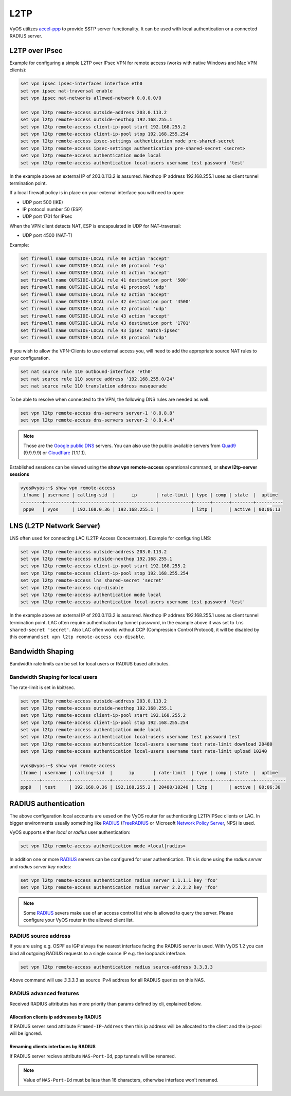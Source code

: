 .. _l2tp:

L2TP
-----------

VyOS utilizes accel-ppp_ to provide SSTP server functionality. It can be used with local authentication or a connected RADIUS server. 

L2TP over IPsec
===============

Example for configuring a simple L2TP over IPsec VPN for remote access (works
with native Windows and Mac VPN clients):

.. code-block:: sh

  set vpn ipsec ipsec-interfaces interface eth0
  set vpn ipsec nat-traversal enable
  set vpn ipsec nat-networks allowed-network 0.0.0.0/0

  set vpn l2tp remote-access outside-address 203.0.113.2
  set vpn l2tp remote-access outside-nexthop 192.168.255.1
  set vpn l2tp remote-access client-ip-pool start 192.168.255.2
  set vpn l2tp remote-access client-ip-pool stop 192.168.255.254
  set vpn l2tp remote-access ipsec-settings authentication mode pre-shared-secret
  set vpn l2tp remote-access ipsec-settings authentication pre-shared-secret <secret>
  set vpn l2tp remote-access authentication mode local
  set vpn l2tp remote-access authentication local-users username test password 'test'

In the example above an external IP of 203.0.113.2 is assumed. Nexthop IP address 192.168.255.1 uses as client tunnel termination point.

If a local firewall policy is in place on your external interface you will need
to open:

* UDP port 500 (IKE)
* IP protocol number 50 (ESP)
* UDP port 1701 for IPsec

When the VPN client detects NAT, ESP is encapsulated in UDP for NAT-traversal:

* UDP port 4500 (NAT-T)

Example:

.. code-block:: sh

  set firewall name OUTSIDE-LOCAL rule 40 action 'accept'
  set firewall name OUTSIDE-LOCAL rule 40 protocol 'esp'
  set firewall name OUTSIDE-LOCAL rule 41 action 'accept'
  set firewall name OUTSIDE-LOCAL rule 41 destination port '500'
  set firewall name OUTSIDE-LOCAL rule 41 protocol 'udp'
  set firewall name OUTSIDE-LOCAL rule 42 action 'accept'
  set firewall name OUTSIDE-LOCAL rule 42 destination port '4500'
  set firewall name OUTSIDE-LOCAL rule 42 protocol 'udp'
  set firewall name OUTSIDE-LOCAL rule 43 action 'accept'
  set firewall name OUTSIDE-LOCAL rule 43 destination port '1701'
  set firewall name OUTSIDE-LOCAL rule 43 ipsec 'match-ipsec'
  set firewall name OUTSIDE-LOCAL rule 43 protocol 'udp'

If you wish to allow the VPN-Clients to use external access you,
will need to add the appropriate source NAT rules to your configuration.

.. code-block:: sh

  set nat source rule 110 outbound-interface 'eth0'
  set nat source rule 110 source address '192.168.255.0/24'
  set nat source rule 110 translation address masquerade

To be able to resolve when connected to the VPN, the following DNS rules are
needed as well.

.. code-block:: sh

  set vpn l2tp remote-access dns-servers server-1 '8.8.8.8'
  set vpn l2tp remote-access dns-servers server-2 '8.8.4.4'

.. note:: Those are the `Google public DNS`_ servers. You can also use the
   public available servers from Quad9_ (9.9.9.9) or Cloudflare_ (1.1.1.1).

Established sessions can be viewed using the **show vpn remote-access**
operational command, or **show l2tp-server sessions**

.. code-block:: sh

  vyos@vyos:~$ show vpn remote-access
   ifname | username | calling-sid  |      ip       | rate-limit | type | comp | state  |  uptime  
  --------+----------+--------------+---------------+------------+------+------+--------+----------
   ppp0   | vyos     | 192.168.0.36 | 192.168.255.1 |            | l2tp |      | active | 00:06:13 


LNS (L2TP Network Server)
=========================

LNS often used for connecting LAC (L2TP Access Concentrator). 
Example for configuring LNS:

.. code-block:: sh

  set vpn l2tp remote-access outside-address 203.0.113.2
  set vpn l2tp remote-access outside-nexthop 192.168.255.1
  set vpn l2tp remote-access client-ip-pool start 192.168.255.2
  set vpn l2tp remote-access client-ip-pool stop 192.168.255.254
  set vpn l2tp remote-access lns shared-secret 'secret'
  set vpn l2tp remote-access ccp-disable 
  set vpn l2tp remote-access authentication mode local
  set vpn l2tp remote-access authentication local-users username test password 'test'

In the example above an external IP of 203.0.113.2 is assumed. Nexthop IP address 192.168.255.1 uses as client tunnel termination point.
LAC often require authentication by tunnel password, in the example above it was set to ``lns shared-secret 'secret'``. 
Also LAC often works without CCP (Compression Control Protocol), it will be disabled by this command ``set vpn l2tp remote-access ccp-disable``.

Bandwidth Shaping
=================

Bandwidth rate limits can be set for local users or RADIUS based attributes.

Bandwidth Shaping for local users 
^^^^^^^^^^^^^^^^^^^^^^^^^^^^^^^^^

The rate-limit is set in kbit/sec.

.. code-block:: sh

  set vpn l2tp remote-access outside-address 203.0.113.2
  set vpn l2tp remote-access outside-nexthop 192.168.255.1
  set vpn l2tp remote-access client-ip-pool start 192.168.255.2
  set vpn l2tp remote-access client-ip-pool stop 192.168.255.254
  set vpn l2tp remote-access authentication mode local
  set vpn l2tp remote-access authentication local-users username test password test
  set vpn l2tp remote-access authentication local-users username test rate-limit download 20480
  set vpn l2tp remote-access authentication local-users username test rate-limit upload 10240

  vyos@vyos:~$ show vpn remote-access 
  ifname | username | calling-sid  |      ip       | rate-limit  | type | comp | state  |  uptime   
  -------+----------+--------------+---------------+-------------+------+------+--------+-----------
  ppp0   | test     | 192.168.0.36 | 192.168.255.2 | 20480/10240 | l2tp |      | active | 00:06:30  

RADIUS authentication
======================

The above configuration local accounts are uesed on the VyOS router for
authenticating L2TP/IPSec clients or LAC. In bigger environments usually something
like RADIUS_ (FreeRADIUS_ or Microsoft `Network Policy Server`_, NPS) is used.

VyOS supports either `local` or `radius` user authentication:

.. code-block:: sh

  set vpn l2tp remote-access authentication mode <local|radius>

In addition one or more RADIUS_ servers can be configured for user
authentication. This is done using the `radius server` and `radius server key`
nodes:

.. code-block:: sh

  set vpn l2tp remote-access authentication radius server 1.1.1.1 key 'foo'
  set vpn l2tp remote-access authentication radius server 2.2.2.2 key 'foo'

.. note:: Some RADIUS_ severs make use of an access control list who is allowed
   to query the server. Please configure your VyOS router in the allowed client
   list.

RADIUS source address
^^^^^^^^^^^^^^^^^^^^^

If you are using e.g. OSPF as IGP always the nearest interface facing the RADIUS
server is used. With VyOS 1.2 you can bind all outgoing RADIUS requests to a
single source IP e.g. the loopback interface.

.. code-block:: sh

  set vpn l2tp remote-access authentication radius source-address 3.3.3.3

Above command will use `3.3.3.3` as source IPv4 address for all RADIUS queries
on this NAS.

RADIUS advanced features
^^^^^^^^^^^^^^^^^^^^^^^^
Received RADIUS attributes has more priority than params defined by cli, explained below.

Allocation clients ip addresses by RADIUS
*****************************************

If RADIUS server send attribute ``Framed-IP-Address`` then this ip address will be allocated to the client and the ip-pool will be ignored.

Renaming clients interfaces by RADIUS
*************************************

If RADIUS server recieve attribute ``NAS-Port-Id``, ppp tunnels will be renamed.

.. note:: Value of ``NAS-Port-Id`` must be less than 16 characters, otherwise interface won't renamed.


.. _`Google Public DNS`: https://developers.google.com/speed/public-dns
.. _Quad9: https://quad9.net
.. _CloudFlare: https://blog.cloudflare.com/announcing-1111
.. _RADIUS: https://en.wikipedia.org/wiki/RADIUS
.. _FreeRADIUS: https://freeradius.org
.. _`Network Policy Server`: https://en.wikipedia.org/wiki/Network_Policy_Server
.. _accel-ppp: https://accel-ppp.org/
